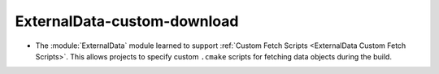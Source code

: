 ExternalData-custom-download
----------------------------

* The :module:`ExternalData` module learned to support
  :ref:`Custom Fetch Scripts <ExternalData Custom Fetch Scripts>`.
  This allows projects to specify custom ``.cmake`` scripts for
  fetching data objects during the build.
